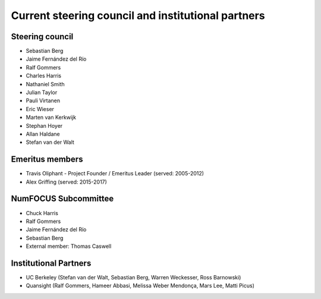 .. _governance-people:

Current steering council and institutional partners
===================================================

Steering council
----------------

* Sebastian Berg

* Jaime Fernández del Río

* Ralf Gommers

* Charles Harris

* Nathaniel Smith

* Julian Taylor

* Pauli Virtanen

* Eric Wieser

* Marten van Kerkwijk

* Stephan Hoyer

* Allan Haldane

* Stefan van der Walt


Emeritus members
----------------

* Travis Oliphant - Project Founder / Emeritus Leader (served: 2005-2012)

* Alex Griffing (served: 2015-2017)


NumFOCUS Subcommittee
---------------------

* Chuck Harris

* Ralf Gommers

* Jaime Fernández del Río

* Sebastian Berg

* External member: Thomas Caswell


Institutional Partners
----------------------

* UC Berkeley (Stefan van der Walt, Sebastian Berg, Warren Weckesser, Ross Barnowski)

* Quansight (Ralf Gommers, Hameer Abbasi, Melissa Weber Mendonça, Mars Lee, Matti Picus)

